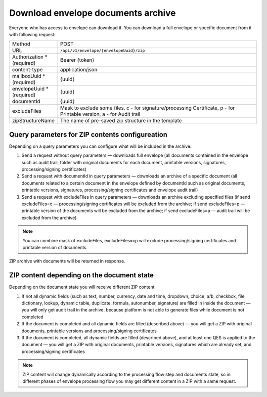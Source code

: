 ===================================
Download envelope documents archive
===================================

Everyone who has access to envelope can download it. You can download a full envelope or specific document from it with following request:

.. list-table::
   :widths: 10 90

   * - Method
     - POST
   * - URL
     - ``/api/v1/envelope/{envelopeUuid}/zip``
   * - Authorization * (required)
     - Bearer {token}
   * - content-type
     - application/json
   * - mailboxUuid * (required)
     - {uuid}
   * - envelopeUuid * (required)
     - {uuid}
   * - documentId
     - {uuid}
   * - excludeFiles
     - Mask to exclude some files. c - for signature/processing Certificate, p - for Printable version, a - for Audit trail
   * - zipStructureName
     - The name of pre-saved zip structure in the template

Query parameters for ZIP contents configureation
================================================

Depending on a query parameters you can configure what will be included in the archive:

1. Send a request without query parameters — downloads full envelope (all documents contained in the envelope such as audit trail, folder with original documents for each document, printable versions, signatures, processing/signing certificates)
2. Send a request with documentId in query parameters — downloads an archive of a specific document (all documents related to a certain document in the envelope defined by documentId such as original documents, printable versions, signatures, processing/signing certificates and envelope audit trail)
3. Send a request with excludeFiles in query parameters — downloads an archive excluding specified files (if send excludeFiles=c — processing/signing certificates will be excluded from the archive; if send excludeFiles=p — printable version of the documents will be excluded from the archive; if send excludeFiles=a — audit trail will be excluded from the archive)

.. note:: You can combine mask of excludeFiles, excludeFiles=cp will exclude processing/signing certificates and printable version of documents.

ZIP archive with documents will be returned in response.

ZIP content depending on the document state
===========================================

Depending on the document state you will receive different ZIP content

1. If not all dynamic fields (such as text, number, currency, date and time, dropdown, choice, a/b, checkbox, file, dictionary, lookup, dynamic table, duplicate, formula, autonumber, signature) are filled in inside the document — you will only get audit trail in the archive, because platform is not able to generate files while document is not completed
2. If the document is completed and all dynamic fields are filled (described above) — you will get a ZIP with original documents, printable versions and processing/signing certificates
3. If the document is completed, all dynamic fields are filled (described above), and at least one QES is applied to the document — you will get a ZIP with original documents, printable versions, signatures which are already set, and processing/signing certificates

.. note:: ZIP content will change dynamically according to the processing flow step and documents state, so in different phases of envelope processing flow you may get different content in a ZIP with a same request.